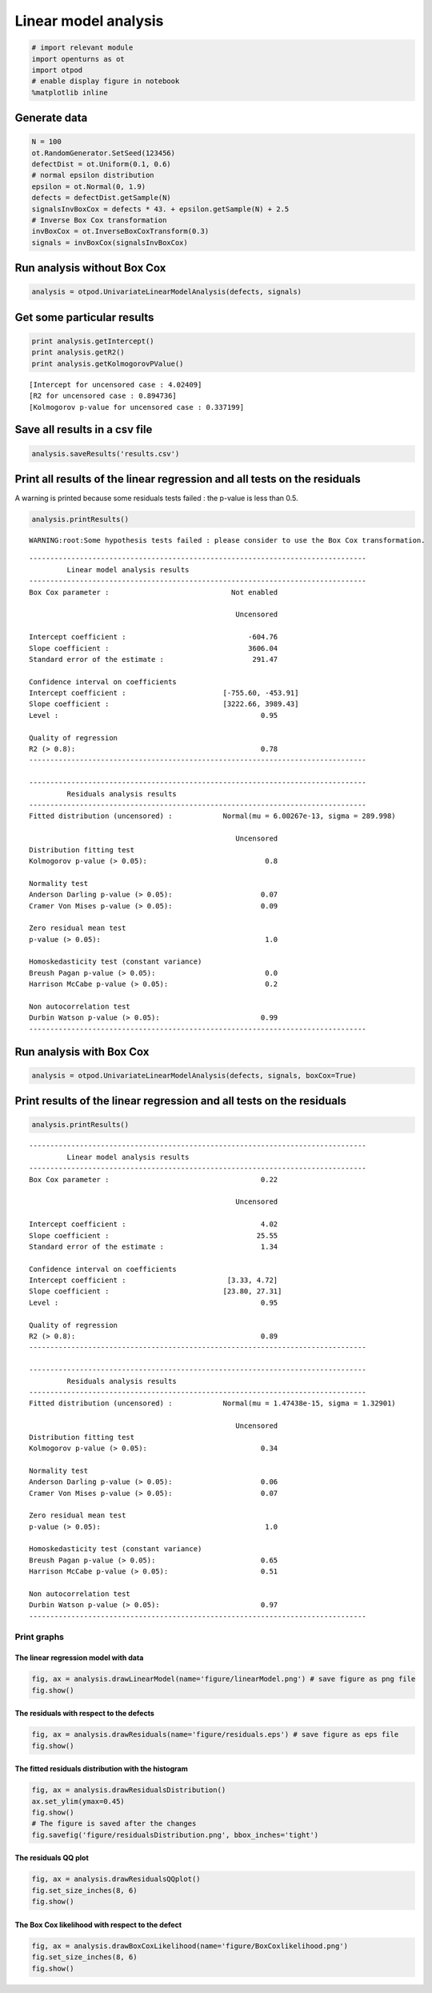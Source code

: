 
Linear model analysis
=====================

.. code:: python

    # import relevant module
    import openturns as ot
    import otpod
    # enable display figure in notebook
    %matplotlib inline

Generate data
~~~~~~~~~~~~~

.. code:: python

    N = 100
    ot.RandomGenerator.SetSeed(123456)
    defectDist = ot.Uniform(0.1, 0.6)
    # normal epsilon distribution
    epsilon = ot.Normal(0, 1.9)
    defects = defectDist.getSample(N)
    signalsInvBoxCox = defects * 43. + epsilon.getSample(N) + 2.5
    # Inverse Box Cox transformation
    invBoxCox = ot.InverseBoxCoxTransform(0.3)
    signals = invBoxCox(signalsInvBoxCox)

Run analysis without Box Cox
~~~~~~~~~~~~~~~~~~~~~~~~~~~~

.. code:: python

    analysis = otpod.UnivariateLinearModelAnalysis(defects, signals)

Get some particular results
~~~~~~~~~~~~~~~~~~~~~~~~~~~

.. code:: python

    print analysis.getIntercept()
    print analysis.getR2()
    print analysis.getKolmogorovPValue()


.. parsed-literal::

    [Intercept for uncensored case : 4.02409]
    [R2 for uncensored case : 0.894736]
    [Kolmogorov p-value for uncensored case : 0.337199]


Save all results in a csv file
~~~~~~~~~~~~~~~~~~~~~~~~~~~~~~

.. code:: python

    analysis.saveResults('results.csv')

Print all results of the linear regression and all tests on the residuals
~~~~~~~~~~~~~~~~~~~~~~~~~~~~~~~~~~~~~~~~~~~~~~~~~~~~~~~~~~~~~~~~~~~~~~~~~

A warning is printed because some residuals tests failed : the p-value
is less than 0.5.

.. code:: python

    analysis.printResults()


.. parsed-literal::

    WARNING:root:Some hypothesis tests failed : please consider to use the Box Cox transformation.


.. parsed-literal::

    --------------------------------------------------------------------------------
             Linear model analysis results
    --------------------------------------------------------------------------------
    Box Cox parameter :                             Not enabled              
                                                                             
                                                     Uncensored              
                                                                             
    Intercept coefficient :                             -604.76              
    Slope coefficient :                                 3606.04              
    Standard error of the estimate :                     291.47              
                                                                             
    Confidence interval on coefficients                                      
    Intercept coefficient :                       [-755.60, -453.91]              
    Slope coefficient :                           [3222.66, 3989.43]              
    Level :                                                0.95              
                                                                             
    Quality of regression                                                    
    R2 (> 0.8):                                            0.78              
    --------------------------------------------------------------------------------
    
    --------------------------------------------------------------------------------
             Residuals analysis results
    --------------------------------------------------------------------------------
    Fitted distribution (uncensored) :            Normal(mu = 6.00267e-13, sigma = 289.998)              
                                                                             
                                                     Uncensored              
    Distribution fitting test                                                
    Kolmogorov p-value (> 0.05):                            0.8              
                                                                             
    Normality test                                                           
    Anderson Darling p-value (> 0.05):                     0.07              
    Cramer Von Mises p-value (> 0.05):                     0.09              
                                                                             
    Zero residual mean test                                                  
    p-value (> 0.05):                                       1.0              
                                                                             
    Homoskedasticity test (constant variance)                                
    Breush Pagan p-value (> 0.05):                          0.0              
    Harrison McCabe p-value (> 0.05):                       0.2              
                                                                             
    Non autocorrelation test                                                 
    Durbin Watson p-value (> 0.05):                        0.99              
    --------------------------------------------------------------------------------
    


Run analysis with Box Cox
~~~~~~~~~~~~~~~~~~~~~~~~~

.. code:: python

    analysis = otpod.UnivariateLinearModelAnalysis(defects, signals, boxCox=True)

Print results of the linear regression and all tests on the residuals
~~~~~~~~~~~~~~~~~~~~~~~~~~~~~~~~~~~~~~~~~~~~~~~~~~~~~~~~~~~~~~~~~~~~~

.. code:: python

    analysis.printResults()


.. parsed-literal::

    --------------------------------------------------------------------------------
             Linear model analysis results
    --------------------------------------------------------------------------------
    Box Cox parameter :                                    0.22              
                                                                             
                                                     Uncensored              
                                                                             
    Intercept coefficient :                                4.02              
    Slope coefficient :                                   25.55              
    Standard error of the estimate :                       1.34              
                                                                             
    Confidence interval on coefficients                                      
    Intercept coefficient :                        [3.33, 4.72]              
    Slope coefficient :                           [23.80, 27.31]              
    Level :                                                0.95              
                                                                             
    Quality of regression                                                    
    R2 (> 0.8):                                            0.89              
    --------------------------------------------------------------------------------
    
    --------------------------------------------------------------------------------
             Residuals analysis results
    --------------------------------------------------------------------------------
    Fitted distribution (uncensored) :            Normal(mu = 1.47438e-15, sigma = 1.32901)              
                                                                             
                                                     Uncensored              
    Distribution fitting test                                                
    Kolmogorov p-value (> 0.05):                           0.34              
                                                                             
    Normality test                                                           
    Anderson Darling p-value (> 0.05):                     0.06              
    Cramer Von Mises p-value (> 0.05):                     0.07              
                                                                             
    Zero residual mean test                                                  
    p-value (> 0.05):                                       1.0              
                                                                             
    Homoskedasticity test (constant variance)                                
    Breush Pagan p-value (> 0.05):                         0.65              
    Harrison McCabe p-value (> 0.05):                      0.51              
                                                                             
    Non autocorrelation test                                                 
    Durbin Watson p-value (> 0.05):                        0.97              
    --------------------------------------------------------------------------------
    


Print graphs
------------

The linear regression model with data
^^^^^^^^^^^^^^^^^^^^^^^^^^^^^^^^^^^^^

.. code:: python

    fig, ax = analysis.drawLinearModel(name='figure/linearModel.png') # save figure as png file
    fig.show()



.. image:: linearPOD_files/linearPOD_17_0.png


The residuals with respect to the defects
^^^^^^^^^^^^^^^^^^^^^^^^^^^^^^^^^^^^^^^^^

.. code:: python

    fig, ax = analysis.drawResiduals(name='figure/residuals.eps') # save figure as eps file
    fig.show()



.. image:: linearPOD_files/linearPOD_19_0.png


The fitted residuals distribution with the histogram
^^^^^^^^^^^^^^^^^^^^^^^^^^^^^^^^^^^^^^^^^^^^^^^^^^^^

.. code:: python

    fig, ax = analysis.drawResidualsDistribution()
    ax.set_ylim(ymax=0.45)
    fig.show()
    # The figure is saved after the changes
    fig.savefig('figure/residualsDistribution.png', bbox_inches='tight')



.. image:: linearPOD_files/linearPOD_21_0.png


The residuals QQ plot
^^^^^^^^^^^^^^^^^^^^^

.. code:: python

    fig, ax = analysis.drawResidualsQQplot()
    fig.set_size_inches(8, 6)
    fig.show()



.. image:: linearPOD_files/linearPOD_23_0.png


The Box Cox likelihood with respect to the defect
^^^^^^^^^^^^^^^^^^^^^^^^^^^^^^^^^^^^^^^^^^^^^^^^^

.. code:: python

    fig, ax = analysis.drawBoxCoxLikelihood(name='figure/BoxCoxlikelihood.png')
    fig.set_size_inches(8, 6)
    fig.show()



.. image:: linearPOD_files/linearPOD_25_0.png


